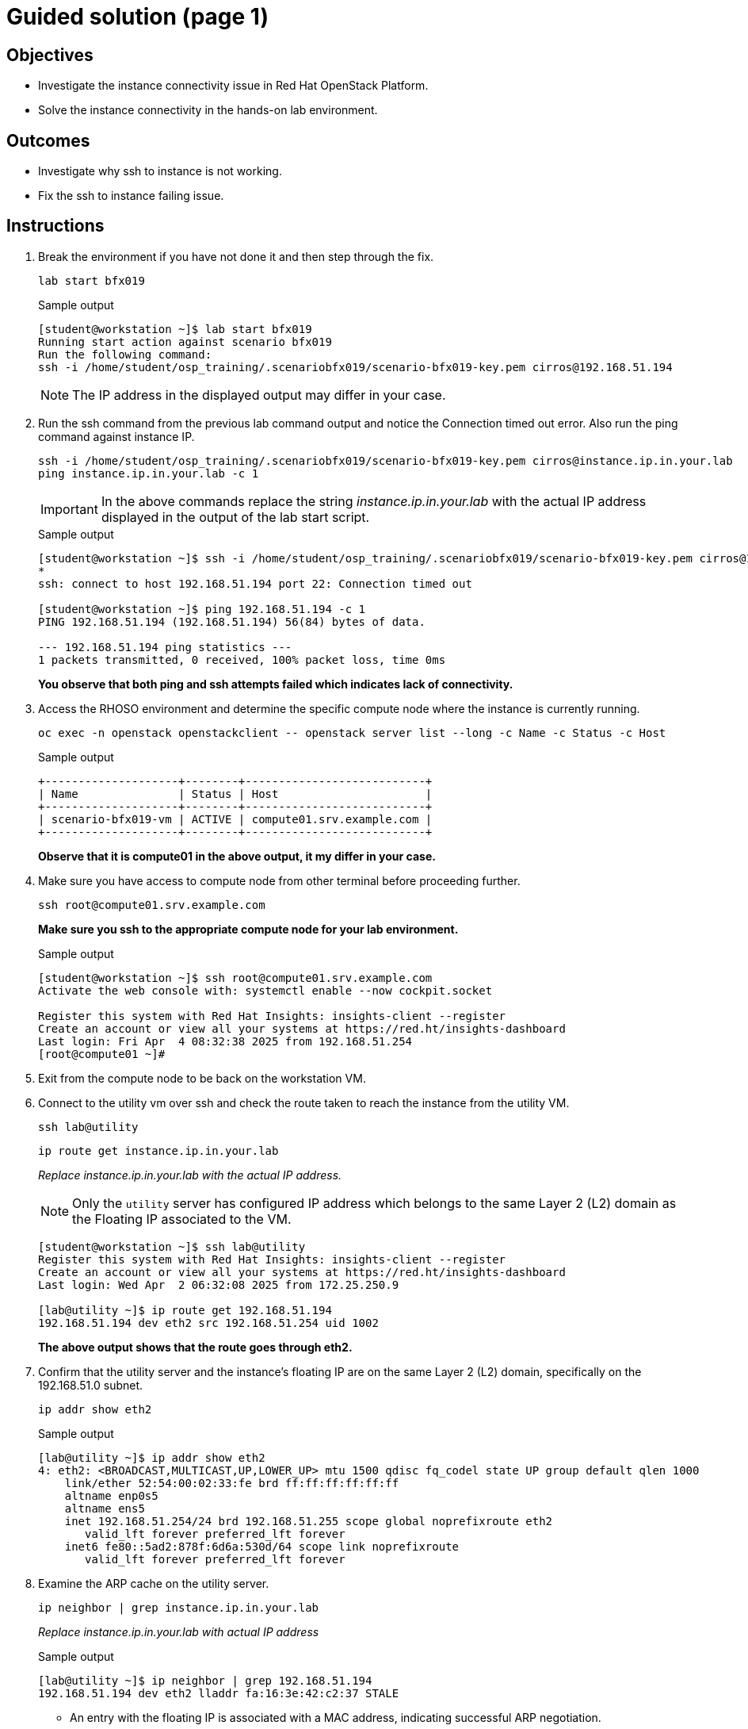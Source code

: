 = Guided solution (page 1)

== Objectives
* Investigate the instance connectivity issue in Red Hat OpenStack Platform.
* Solve the instance connectivity in the hands-on lab environment.

== Outcomes
* Investigate why ssh to instance is not working.
* Fix the ssh to instance failing issue.

== Instructions

. Break the environment if you have not done it and then step through the fix.
+
[source, bash]
----
lab start bfx019
----
+
.Sample output
----
[student@workstation ~]$ lab start bfx019
Running start action against scenario bfx019
Run the following command:
ssh -i /home/student/osp_training/.scenariobfx019/scenario-bfx019-key.pem cirros@192.168.51.194
----
+
NOTE: The IP address in the displayed output may differ in your case.

. Run the ssh command from the previous lab command output and notice the Connection timed out error. Also run the ping command against instance IP.
+
[source, bash]
----
ssh -i /home/student/osp_training/.scenariobfx019/scenario-bfx019-key.pem cirros@instance.ip.in.your.lab
ping instance.ip.in.your.lab -c 1
----
+
IMPORTANT: In the above commands replace the string _instance.ip.in.your.lab_ with the actual IP address displayed in the output of the lab start script.
+
.Sample output
----
[student@workstation ~]$ ssh -i /home/student/osp_training/.scenariobfx019/scenario-bfx019-key.pem cirros@192.168.51.194
*
ssh: connect to host 192.168.51.194 port 22: Connection timed out

[student@workstation ~]$ ping 192.168.51.194 -c 1
PING 192.168.51.194 (192.168.51.194) 56(84) bytes of data.

--- 192.168.51.194 ping statistics ---
1 packets transmitted, 0 received, 100% packet loss, time 0ms
----
+
**You observe that both ping and ssh attempts failed which indicates lack of connectivity.**

. Access the RHOSO environment and determine the specific compute node where the instance is currently running.
+
[source, bash]
----
oc exec -n openstack openstackclient -- openstack server list --long -c Name -c Status -c Host
----
+
.Sample output
----
+--------------------+--------+---------------------------+
| Name               | Status | Host                      |
+--------------------+--------+---------------------------+
| scenario-bfx019-vm | ACTIVE | compute01.srv.example.com |
+--------------------+--------+---------------------------+
----
+
**Observe that it is compute01 in the above output, it my differ in your case.**

. Make sure you have access to compute node from other terminal before proceeding further.
+
[source, bash]
----
ssh root@compute01.srv.example.com
----
+
**Make sure you ssh to the appropriate compute node for your lab environment.**
+
.Sample output
----
[student@workstation ~]$ ssh root@compute01.srv.example.com
Activate the web console with: systemctl enable --now cockpit.socket

Register this system with Red Hat Insights: insights-client --register
Create an account or view all your systems at https://red.ht/insights-dashboard
Last login: Fri Apr  4 08:32:38 2025 from 192.168.51.254
[root@compute01 ~]#
----

. Exit from the compute node to be back on the workstation VM.

. Connect to the utility vm over ssh and check the route taken to reach the instance from the utility VM.
+
[source, bash]
----
ssh lab@utility
----
+
[source, bash]
----
ip route get instance.ip.in.your.lab
----
+
__Replace _instance.ip.in.your.lab_ with the actual IP address.__
+
NOTE: Only the `utility` server has configured IP address which belongs to the same Layer 2 (L2) domain as the Floating IP associated to the VM.
+
----
[student@workstation ~]$ ssh lab@utility
Register this system with Red Hat Insights: insights-client --register
Create an account or view all your systems at https://red.ht/insights-dashboard
Last login: Wed Apr  2 06:32:08 2025 from 172.25.250.9

[lab@utility ~]$ ip route get 192.168.51.194
192.168.51.194 dev eth2 src 192.168.51.254 uid 1002
----
+
**The above output shows that the route goes through eth2.**

. Confirm that the utility server and the instance's floating IP are on the same Layer 2 (L2) domain, specifically on the 192.168.51.0 subnet.
+
[source, bash]
----
ip addr show eth2
----
+
.Sample output
----
[lab@utility ~]$ ip addr show eth2
4: eth2: <BROADCAST,MULTICAST,UP,LOWER_UP> mtu 1500 qdisc fq_codel state UP group default qlen 1000
    link/ether 52:54:00:02:33:fe brd ff:ff:ff:ff:ff:ff
    altname enp0s5
    altname ens5
    inet 192.168.51.254/24 brd 192.168.51.255 scope global noprefixroute eth2
       valid_lft forever preferred_lft forever
    inet6 fe80::5ad2:878f:6d6a:530d/64 scope link noprefixroute
       valid_lft forever preferred_lft forever
----

. Examine the ARP cache on the utility server.
+
[source, bash]
----
ip neighbor | grep instance.ip.in.your.lab
----
+
_Replace instance.ip.in.your.lab with actual IP address_
+
.Sample output
----
[lab@utility ~]$ ip neighbor | grep 192.168.51.194
192.168.51.194 dev eth2 lladdr fa:16:3e:42:c2:37 STALE
----
+
* An entry with the floating IP is associated with a MAC address, indicating successful ARP negotiation.
* This signifies functional communication via ARP, but ICMP communication remains problematic.

. Exit from the utility VM and let us proceed to check whether the packets are being correctly routed to the appropriate node. 
. Run the below command on the compute node to check the interface associated with the bridge br-ex.
+
[source, bash]
----
ssh root@compute01.srv.example.com
----
+
[source, bash]
----
ovs-vsctl show
----
+
.Sample output
----
[student@workstation ~]$ ssh root@compute01.srv.example.com
Activate the web console with: systemctl enable --now cockpit.socket

Register this system with Red Hat Insights: insights-client --register
Create an account or view all your systems at https://red.ht/insights-dashboard
Last login: Fri Apr  4 08:41:58 2025 from 192.168.51.254


[root@compute01 ~]# ovs-vsctl show
54ee4d39-0f5f-4be7-9253-e7963bf0ec50
    Manager "ptcp:6640:127.0.0.1"
        is_connected: true
    Bridge br-ex
        fail_mode: standalone
        Port patch-provnet-84157851-395c-40eb-a3ec-6b512dd58759-to-br-int
            Interface patch-provnet-84157851-395c-40eb-a3ec-6b512dd58759-to-br-int
                type: patch
                options: {peer=patch-br-int-to-provnet-84157851-395c-40eb-a3ec-6b512dd58759}
        Port br-ex
            Interface br-ex
                type: internal
        Port eth2
            Interface eth2
----
+
**As per the above output, note that interface eth2 is associated with the bridge br-ex.**

. To verify incoming traffic, initiate a tcpdump on this interface on the compute node and try to ping the instance from another terminal from the workstation node.
+
On compute node:
+
[source, bash]
----
tcpdump -envvi eth2 icmp
----
+
On workstation VM:
+
[source, bash]
----
ping instance.ip.in.your.lab
----
+
.Sample output
----
[root@compute01 ~]# tcpdump -envvi eth2 icmp
dropped privs to tcpdump
tcpdump: listening on eth2, link-type EN10MB (Ethernet), snapshot length 262144 bytes
08:51:14.195753 52:54:00:02:33:fe > fa:16:3e:42:c2:37, ethertype IPv4 (0x0800), length 98: (tos 0x0, ttl 63, id 5314, offset 0, flags [DF], proto ICMP (1), length 84)
    172.25.250.9 > 192.168.51.194: ICMP echo request, id 3, seq 1, length 64
08:51:15.231845 52:54:00:02:33:fe > fa:16:3e:42:c2:37, ethertype IPv4 (0x0800), length 98: (tos 0x0, ttl 63, id 5801, offset 0, flags [DF], proto ICMP (1), length 84)
    172.25.250.9 > 192.168.51.194: ICMP echo request, id 3, seq 2, length 64
08:51:16.255850 52:54:00:02:33:fe > fa:16:3e:42:c2:37, ethertype IPv4 (0x0800), length 98: (tos 0x0, ttl 63, id 6204, offset 0, flags [DF], proto ICMP (1), length 84)
    172.25.250.9 > 192.168.51.194: ICMP echo request, id 3, seq 3, length 64
08:51:17.279535 52:54:00:02:33:fe > fa:16:3e:42:c2:37, ethertype IPv4 (0x0800), length 98: (tos 0x0, ttl 63, id 6347, offset 0, flags [DF], proto ICMP (1), length 84)
    172.25.250.9 > 192.168.51.194: ICMP echo request, id 3, seq 4, length 64
----
+
* You observe that ICMP echo requests arriving at the machine.
* The presence of ICMP echo requests reaching the external NIC on the compute node indicates the proper functioning of the Distributed Virtual Router (DVR).
* However, you observed that echo requests are not receiving the echo replies on the workstation VM.
